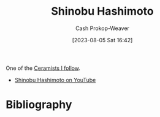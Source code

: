 :PROPERTIES:
:ID:       a350e8bd-e314-4566-85f9-1c85c3ceb741
:LAST_MODIFIED: [2023-09-06 Wed 08:05]
:END:
#+title: Shinobu Hashimoto
#+hugo_custom_front_matter: :slug "a350e8bd-e314-4566-85f9-1c85c3ceb741"
#+author: Cash Prokop-Weaver
#+date: [2023-08-05 Sat 16:42]
#+filetags: :person:

One of the [[id:c73727bd-7ed8-4c50-bd08-524ebb2afbea][Ceramists I follow]].

- [[https://www.youtube.com/c/ShinobuHashimoto][Shinobu Hashimoto on YouTube]]
* Flashcards :noexport:
* Bibliography
#+print_bibliography:
